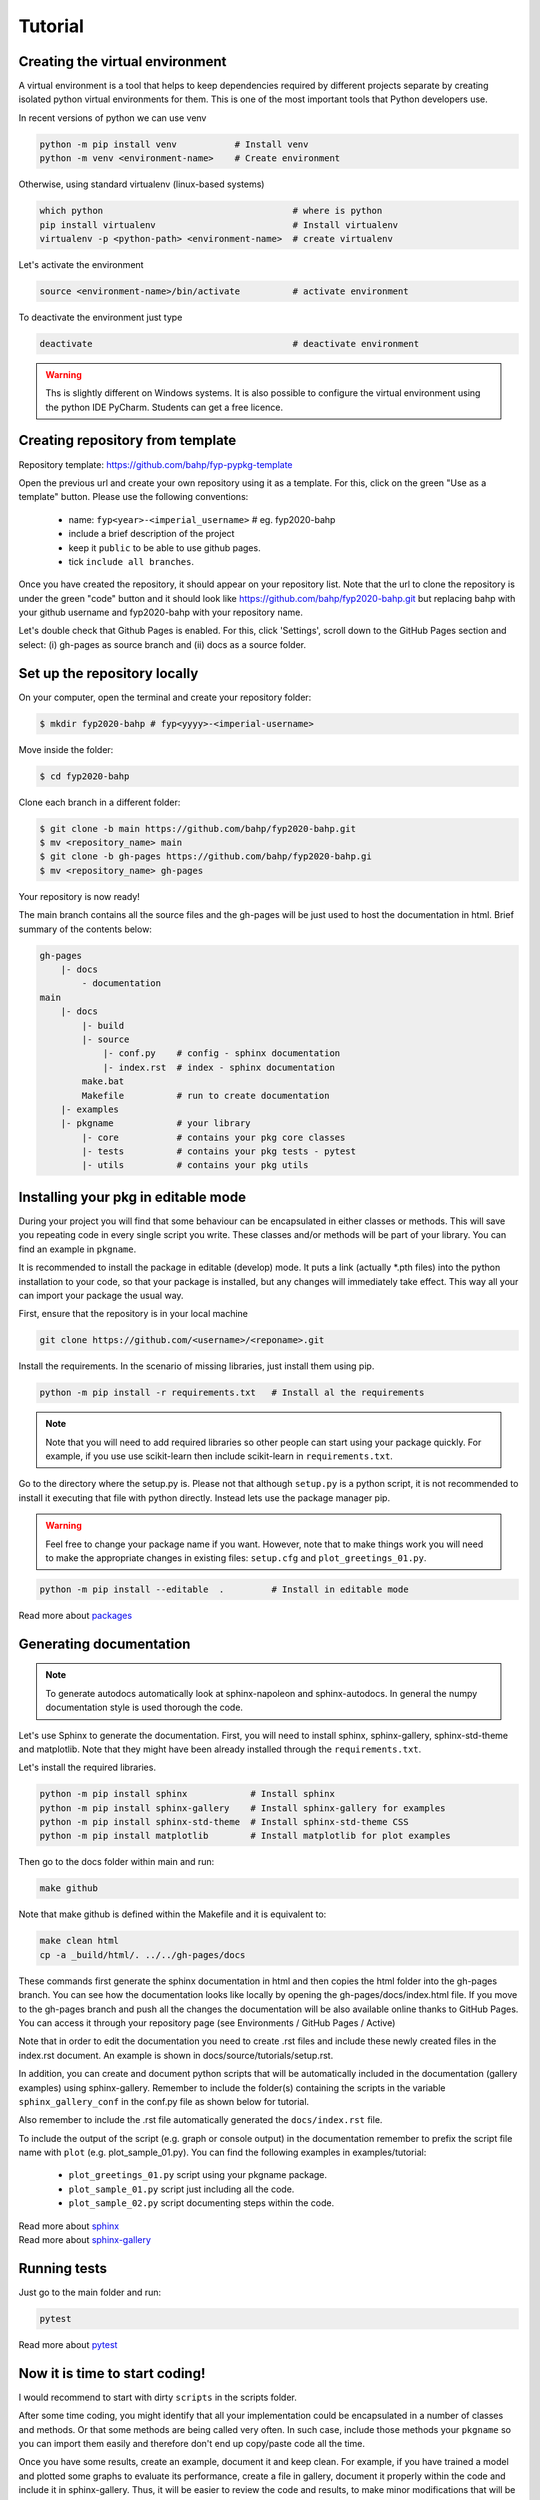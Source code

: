 Tutorial
========

Creating the virtual environment
--------------------------------

A virtual environment is a tool that helps to keep dependencies required by
different projects separate by creating isolated python virtual environments
for them. This is one of the most important tools that Python developers use.

In recent versions of python we can use venv

.. code::

  python -m pip install venv           # Install venv
  python -m venv <environment-name>    # Create environment

Otherwise, using standard virtualenv (linux-based systems)

.. code::

  which python                                    # where is python
  pip install virtualenv                          # Install virtualenv
  virtualenv -p <python-path> <environment-name>  # create virtualenv

Let's activate the environment

.. code::

  source <environment-name>/bin/activate          # activate environment

To deactivate the environment just type

.. code::

  deactivate                                      # deactivate environment


.. warning:: Ths is slightly different on Windows systems. It is also possible
   to configure the virtual environment using the python IDE PyCharm. Students
   can get a free licence.

Creating repository from template
----------------------------------

Repository template: https://github.com/bahp/fyp-pypkg-template

Open the previous url and create your own repository using it as
a template. For this, click on the green "Use as a template" button.
Please use the following conventions:

    - name: ``fyp<year>-<imperial_username>`` # eg. fyp2020-bahp
    - include a brief description of the project
    - keep it ``public`` to be able to use github pages.
    - tick ``include all branches``.

Once you have created the repository, it should appear on your repository list.
Note that the url to clone the repository is under the green "code" button and
it should look like https://github.com/bahp/fyp2020-bahp.git but replacing bahp
with your github username and fyp2020-bahp with your repository name.

Let's double check that Github Pages is enabled. For this, click 'Settings',
scroll down to the GitHub Pages section and select: (i) gh-pages as source branch
and (ii) docs as a source folder.

Set up the repository locally
-----------------------------

On your computer, open the terminal and create your repository folder:

.. code-block:: console

    $ mkdir fyp2020-bahp # fyp<yyyy>-<imperial-username>

Move inside the folder:

.. code-block:: console

    $ cd fyp2020-bahp

Clone each branch in a different folder:

.. code-block:: console

    $ git clone -b main https://github.com/bahp/fyp2020-bahp.git
    $ mv <repository_name> main
    $ git clone -b gh-pages https://github.com/bahp/fyp2020-bahp.gi
    $ mv <repository_name> gh-pages

Your repository is now ready!

The main branch contains all the source files and the gh-pages will be just used
to host the documentation in html. Brief summary of the contents below:

.. code-block:: console

    gh-pages
        |- docs
            - documentation
    main
        |- docs
            |- build
            |- source
                |- conf.py    # config - sphinx documentation
                |- index.rst  # index - sphinx documentation
            make.bat
            Makefile          # run to create documentation
        |- examples
        |- pkgname            # your library
            |- core           # contains your pkg core classes
            |- tests          # contains your pkg tests - pytest
            |- utils          # contains your pkg utils


Installing your pkg in editable mode
------------------------------------

During your project you will find that some behaviour can be encapsulated in
either classes or methods. This will save you repeating code in every single
script you write. These classes and/or methods will be part of your library.
You can find an example in ``pkgname``.

It is recommended to install the package in editable (develop) mode. It puts a link
(actually \*.pth files) into the python installation to your code,
so that your package is installed, but any changes will immediately take effect.
This way all your can import your package the usual way.

First, ensure that the repository is in your local machine

.. code::

  git clone https://github.com/<username>/<reponame>.git

Install the requirements. In the scenario of missing libraries, just install
them using pip.

.. code::

  python -m pip install -r requirements.txt   # Install al the requirements

.. note:: Note that you will need to add required libraries so other people
   can start using your package quickly. For example, if you use use
   scikit-learn then include scikit-learn in ``requirements.txt``.

Go to the directory where the setup.py is. Please not that although ``setup.py`` is
a python script, it is not recommended to install it executing that file with python
directly. Instead lets use the package manager pip.

.. warning:: Feel free to change your package name if you want. However, note that
   to make things work you will need to make the appropriate changes in existing
   files: ``setup.cfg`` and ``plot_greetings_01.py``.

.. code::

  python -m pip install --editable  .         # Install in editable mode

Read more about `packages <https://python-packaging-tutorial.readthedocs.io/en/latest/setup_py.html>`_


Generating documentation
------------------------

.. note:: To generate autodocs automatically look at sphinx-napoleon and sphinx-autodocs.
   In general the numpy documentation style is used thorough the code.

Let's use Sphinx to generate the documentation. First, you will need to install sphinx,
sphinx-gallery, sphinx-std-theme and matplotlib. Note that they might have been already
installed through the ``requirements.txt``.

Let's install the required libraries.

.. code-block:: console

  python -m pip install sphinx            # Install sphinx
  python -m pip install sphinx-gallery    # Install sphinx-gallery for examples
  python -m pip install sphinx-std-theme  # Install sphinx-std-theme CSS
  python -m pip install matplotlib        # Install matplotlib for plot examples

Then go to the docs folder within main and run:

.. code-block:: console

  make github

Note that make github is defined within the Makefile and it is equivalent to:

.. code-block:: console

  make clean html
  cp -a _build/html/. ../../gh-pages/docs

These commands first generate the sphinx documentation in html and then copies
the html folder into the gh-pages branch. You can see how the documentation
looks like locally by opening the gh-pages/docs/index.html file. If you move to
the gh-pages branch and push all the changes the documentation will be also
available online thanks to GitHub Pages. You can access it through your
repository page (see Environments / GitHub Pages / Active)

Note that in order to edit the documentation you need to create .rst files and
include these newly created files in the index.rst document. An example is shown
in docs/source/tutorials/setup.rst.

In addition, you can create and document python scripts that will be automatically
included in the documentation (gallery examples) using sphinx-gallery. Remember
to include the folder(s) containing the scripts in the variable ``sphinx_gallery_conf``
in the conf.py file as shown below for tutorial.

.. code-block:: console
    :emphasize-lines: 4, 6

    # Configuration for sphinx_gallery
    sphinx_gallery_conf = {
        # path to your example scripts
        'examples_dirs': ['../../examples/tutorial'],
        # path to where to save gallery generated output
        'gallery_dirs': ['../source/_examples/tutorial'],
        # Other
        'line_numbers': True,
        'download_all_examples': False,
        'within_subsection_order': FileNameSortKey
    }

Also remember to include the .rst file automatically generated
the ``docs/index.rst`` file.

.. code-block:: console
    :emphasize-lines: 6

    .. toctree::
        :maxdepth: 2
        :caption: Example Galleries
        :hidden:

        _examples/tutorial/index



To include the output of the script (e.g. graph or console output) in the documentation
remember to prefix the script file name with ``plot`` (e.g. plot_sample_01.py). You can
find the following examples in examples/tutorial:

    - ``plot_greetings_01.py`` script using your pkgname package.
    - ``plot_sample_01.py`` script just including all the code.
    - ``plot_sample_02.py`` script documenting steps within the code.



| Read more about `sphinx <https://www.sphinx-doc.org/en/master/>`_
| Read more about `sphinx-gallery <https://sphinx-gallery.github.io/stable/index.html>`_



Running tests
-------------

Just go to the main folder and run:

.. code::

  pytest


Read more about `pytest <https://docs.pytest.org/en/stable/>`_

Now it is time to start coding!
-------------------------------

I would recommend to start with dirty ``scripts`` in the scripts folder.

After some time coding, you might identify that all your implementation
could be encapsulated in a number of classes and methods. Or that some
methods are being called very often. In such case, include those methods
your ``pkgname`` so you can import them easily and therefore don't end up
copy/paste code all the time.

Once you have some results, create an example, document it and keep clean.
For example, if you have trained a model and plotted some graphs to
evaluate its performance, create a file in gallery, document it properly
within the code and include it in sphinx-gallery. Thus, it will be easier
to review the code and results, to make minor modifications that will
be included in the documentation automatically and everything will be also
ready for your report.

Where to store the data?

**Option I:** The dataset is completely different between examples. For example,
if one example uses microbiology data (microbiology.csv) and the other
examples users pathology data (pathology.csv). Now we want to create
just an example for pathology

.. code-block::

    examples
    |- tutorial
    |- yourexample
        |- datasets  # put here any data
            |- pathology.csv
        |- outputs   # put here any outcomes
            |- datasets
                |- pathology_fmt.csv
        format_pathology.py
        do_something.py
        do_something_else.py

**Option II:** If your examples use always the same data (which is probably the
case) you could include the data in the main folder so it looks something
like this.

.. code-block::

    datasets
        |- microbiology.csv
        |- pathology.csv
    examples
    |- tutorial
    |- yourexample
        |- outputs   # put here any outcomes
            |- datasets
                |- pathology_fmt.csv
                |- microbiology_fmt.csv
        format_pathology.py     # loads datasets/pathology.csv saves in outputs
        format_microbiology.py  # loads datasets/microbiology.csv saves in outputs
        plot_roc_and_cfmatrix.py   # loads outputs/datasets/....
        plot_temporal_analysis.py  # loads outputs/datasets/...


Also, if you create various examples, the portion of the code that
loads and saves data might become a bit repetitive. However, this
is usually not included in the package. Thus you could use the
code below so the paths are not absolute but to the file you are
running:


.. code-block::

    # Libraries
    import pathlib

    # -------------------------------
    # Create configuration from data
    # -------------------------------
    # Current path
    curr_path = pathlib.Path(__file__).parent.absolute()

    # Folder with the raw data
    path_data = '{0}/../../datasets/'

    # Path with fixed data
    path_micro = '{0}/outputs/datasets/{1}'.format(
        curr_path, 'microbiology_fmt.csv')


These are just suggestions, if you feel more comfortable following other
folder structure and/or approaches feel free to do so!

Happy coding!

